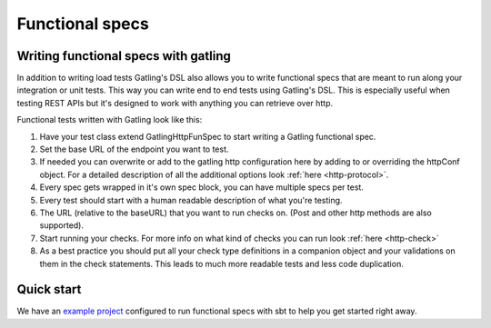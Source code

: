 ################
Functional specs
################

Writing functional specs with gatling
=====================================

In addition to writing load tests Gatling's DSL also allows you to write functional specs that are meant to run along
your integration or unit tests. This way you can write end to end tests using Gatling's DSL. This is especially useful
when testing REST APIs but it's designed to work with anything you can retrieve over http.

Functional tests written with Gatling look like this:

.. includecode:: code/GatlingFunSpecExample.scala#example-test

1. Have your test class extend GatlingHttpFunSpec to start writing a Gatling functional spec.
2. Set the base URL of the endpoint you want to test.
3. If needed you can overwrite or add to the gatling http configuration here by adding to or overriding the httpConf object. For a detailed description of all the additional options look :ref:`here <http-protocol>`.
4. Every spec gets wrapped in it's own spec block, you can have multiple specs per test.
5. Every test should start with a human readable description of what you're testing.
6. The URL (relative to the baseURL) that you want to run checks on. (Post and other http methods are also supported).
7. Start running your checks. For more info on what kind of checks you can run look :ref:`here <http-check>`
8. As a best practice you should put all your check type definitions in a companion object and your validations on them in the check statements. This leads to much more readable tests and less code duplication.

Quick start
===========

We have an `example project <https://github.com/constantijn/gatling-funtest-example/>`_ configured to run functional specs with sbt to help you get started right away.
